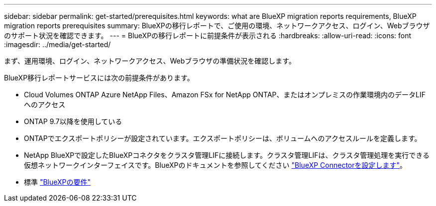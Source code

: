 ---
sidebar: sidebar 
permalink: get-started/prerequisites.html 
keywords: what are BlueXP migration reports requirements, BlueXP migration reports prerequisites 
summary: BlueXPの移行レポートで、ご使用の環境、ネットワークアクセス、ログイン、Webブラウザのサポート状況を確認できます。 
---
= BlueXPの移行レポートに前提条件が表示される
:hardbreaks:
:allow-uri-read: 
:icons: font
:imagesdir: ../media/get-started/


[role="lead"]
まず、運用環境、ログイン、ネットワークアクセス、Webブラウザの準備状況を確認します。

BlueXP移行レポートサービスには次の前提条件があります。

* Cloud Volumes ONTAP Azure NetApp Files、Amazon FSx for NetApp ONTAP、またはオンプレミスの作業環境内のデータLIFへのアクセス
* ONTAP 9.7以降を使用している
* ONTAPでエクスポートポリシーが設定されています。エクスポートポリシーは、ボリュームへのアクセスルールを定義します。
* NetApp BlueXPで設定したBlueXPコネクタをクラスタ管理LIFに接続します。クラスタ管理LIFは、クラスタ管理処理を実行できる仮想ネットワークインターフェイスです。BlueXPのドキュメントを参照してください https://docs.netapp.com/us-en/cloud-manager-setup-admin/concept-connectors.html["BlueXP Connectorを設定します"]。
* 標準 https://docs.netapp.com/us-en/cloud-manager-setup-admin/reference-checklist-cm.html["BlueXPの要件"]

